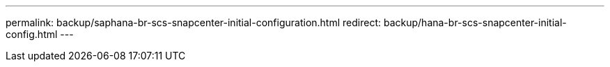 ---
permalink: backup/saphana-br-scs-snapcenter-initial-configuration.html
redirect: backup/hana-br-scs-snapcenter-initial-config.html
---